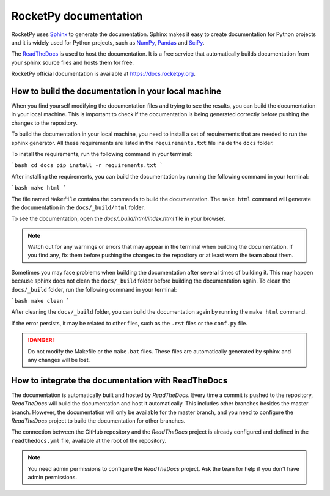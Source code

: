 RocketPy documentation
======================

RocketPy uses `Sphinx <https://www.sphinx-doc.org/>`_ to generate the
documentation.
Sphinx makes it easy to create documentation for Python projects and it is
widely used for Python projects, such as
`NumPy <https://numpy.org/doc/stable/>`_,
`Pandas <https://pandas.pydata.org/docs/>`_ and
`SciPy <https://docs.scipy.org/doc/scipy/>`_.


The `ReadTheDocs <https://about.readthedocs.com/?ref=readthedocs.com>`_ is used
to host the documentation. It is a free service that automatically builds
documentation from your sphinx source files and hosts them for free.

RocketPy official documentation is available at
`https://docs.rocketpy.org <https://docs.rocketpy.org/en/latest/index.html>`_.


How to build the documentation in your local machine
----------------------------------------------------

When you find yourself modifying the documentation files and trying to see the
results, you can build the documentation in your local machine.
This is important to check if the documentation is being generated correctly
before pushing the changes to the repository.

To build the documentation in your local machine, you need to install a set of
requirements that are needed to run the sphinx generator.
All these requirements are listed in the ``requirements.txt`` file inside the
``docs`` folder.

To install the requirements, run the following command in your terminal:

```bash
cd docs
pip install -r requirements.txt
```

After installing the requirements, you can build the documentation by running
the following command in your terminal:

```bash
make html
```

The file named ``Makefile`` contains the commands to build the documentation.
The ``make html`` command will generate the documentation in the ``docs/_build/html``
folder.

To see the documentation, open the `docs/_build/html/index.html` file in your
browser.

.. note:: Watch out for any warnings or errors that may appear in the terminal
          when building the documentation. If you find any, fix them before
          pushing the changes to the repository or at least warn the team about
          them.

Sometimes you may face problems when building the documentation after several
times of building it.
This may happen because sphinx does not clean the ``docs/_build`` folder before
building the documentation again.
To clean the ``docs/_build`` folder, run the following command in your terminal:

```bash
make clean
```

After cleaning the ``docs/_build`` folder, you can build the documentation again
by running the ``make html`` command.

If the error persists, it may be related to other files, such as the ``.rst``
files or the ``conf.py`` file.

.. danger:: Do not modify the Makefile or the ``make.bat`` files. These files are
            automatically generated by sphinx and any changes will be lost.


How to integrate the documentation with ReadTheDocs
---------------------------------------------------

The documentation is automatically built and hosted by `ReadTheDocs`.
Every time a commit is pushed to the repository, `ReadTheDocs` will build the
documentation and host it automatically. 
This includes other branches besides the master branch.
However, the documentation will only be available for the master branch, and you
need to configure the `ReadTheDocs` project to build the documentation for other
branches.

The connection between the GitHub repository and the `ReadTheDocs` project is
already configured and defined in the ``readthedocs.yml`` file, available at the
root of the repository.

.. note:: You need admin permissions to configure the `ReadTheDocs` project. Ask
          the team for help if you don't have admin permissions.

